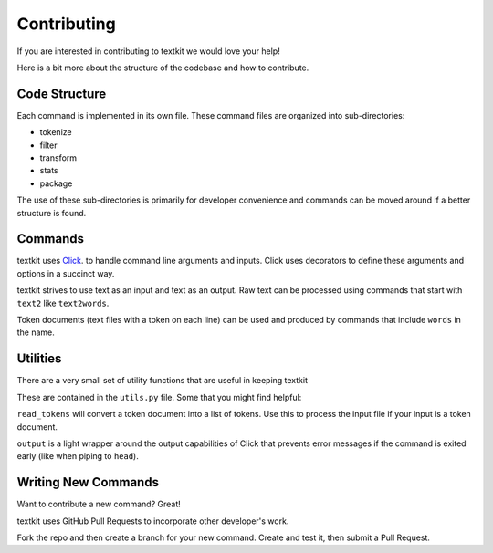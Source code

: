 .. _contributing:

Contributing
============

If you are interested in contributing to textkit we would love your help!

Here is a bit more about the structure of the codebase and how to contribute.

Code Structure
--------------

Each command is implemented in its own file. These command files are organized into
sub-directories:

* tokenize
* filter
* transform
* stats
* package

The use of these sub-directories is primarily for developer convenience and commands
can be moved around if a better structure is found.

Commands
--------

textkit uses `Click <http://click.pocoo.org/>`_. to handle command line arguments
and inputs. Click uses decorators to define these arguments and options in a succinct way.

textkit strives to use text as an input and text as an output. Raw text can be processed
using commands that start with ``text2`` like ``text2words``.

Token documents (text files with a token on each line) can be used and produced by
commands that include ``words`` in the name.

Utilities
---------

There are a very small set of utility functions that are useful in keeping textkit

These are contained in the ``utils.py`` file. Some that you might find helpful:

``read_tokens`` will convert a token document into a list of tokens. Use this to process the
input file if your input is a token document.

``output`` is a light wrapper around the output capabilities of Click that prevents
error messages if the command is exited early (like when piping to ``head``).

Writing New Commands
--------------------

Want to contribute a new command? Great!

textkit uses GitHub Pull Requests to incorporate other developer's work.

Fork the repo and then create a branch for your new command. Create and test it,
then submit a Pull Request. 
